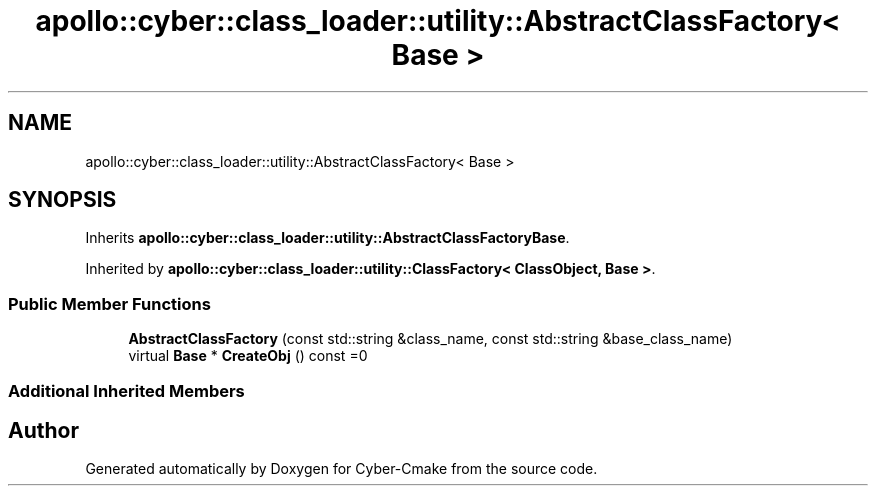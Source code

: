 .TH "apollo::cyber::class_loader::utility::AbstractClassFactory< Base >" 3 "Thu Aug 31 2023" "Cyber-Cmake" \" -*- nroff -*-
.ad l
.nh
.SH NAME
apollo::cyber::class_loader::utility::AbstractClassFactory< Base >
.SH SYNOPSIS
.br
.PP
.PP
Inherits \fBapollo::cyber::class_loader::utility::AbstractClassFactoryBase\fP\&.
.PP
Inherited by \fBapollo::cyber::class_loader::utility::ClassFactory< ClassObject, Base >\fP\&.
.SS "Public Member Functions"

.in +1c
.ti -1c
.RI "\fBAbstractClassFactory\fP (const std::string &class_name, const std::string &base_class_name)"
.br
.ti -1c
.RI "virtual \fBBase\fP * \fBCreateObj\fP () const =0"
.br
.in -1c
.SS "Additional Inherited Members"


.SH "Author"
.PP 
Generated automatically by Doxygen for Cyber-Cmake from the source code\&.
